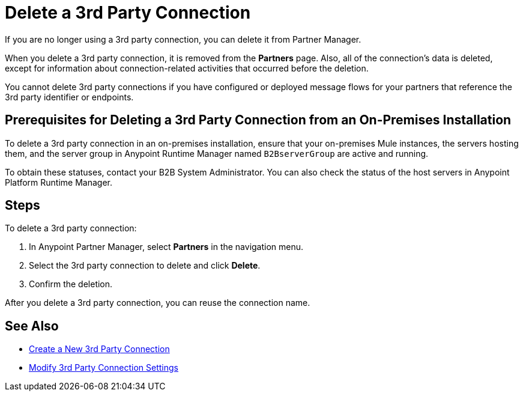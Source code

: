 = Delete a 3rd Party Connection

If you are no longer using a 3rd party connection, you can delete it from Partner Manager.

When you delete a 3rd party connection, it is removed from the *Partners* page. Also, all of the connection's data is deleted, except for information about connection-related activities that occurred before the deletion.

You cannot delete 3rd party connections if you have configured or deployed message flows for your partners that reference the 3rd party identifier or endpoints.

== Prerequisites for Deleting a 3rd Party Connection from an On-Premises Installation

To delete a 3rd party connection in an on-premises installation, ensure that your on-premises Mule instances, the servers hosting them, and the server group in Anypoint Runtime Manager named `B2BserverGroup` are active and running.

To obtain these statuses, contact your B2B System Administrator. You can also check the status of the host servers in Anypoint Platform Runtime Manager.

== Steps

To delete a 3rd party connection:

. In Anypoint Partner Manager, select *Partners* in the navigation menu.
. Select the 3rd party connection to delete and click *Delete*.
. Confirm the deletion.

After you delete a 3rd party connection, you can reuse the connection name.

== See Also

* xref:create-third-party.adoc[Create a New 3rd Party Connection]
* xref:modify-third-party-settings.adoc[Modify 3rd Party Connection Settings]
